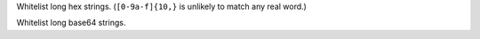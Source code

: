 Whitelist long hex strings.
(``[0-9a-f]{10,}`` is unlikely to match any real word.)

Whitelist long base64 strings.

.. vim:ts=3 sts=3 sw=3

